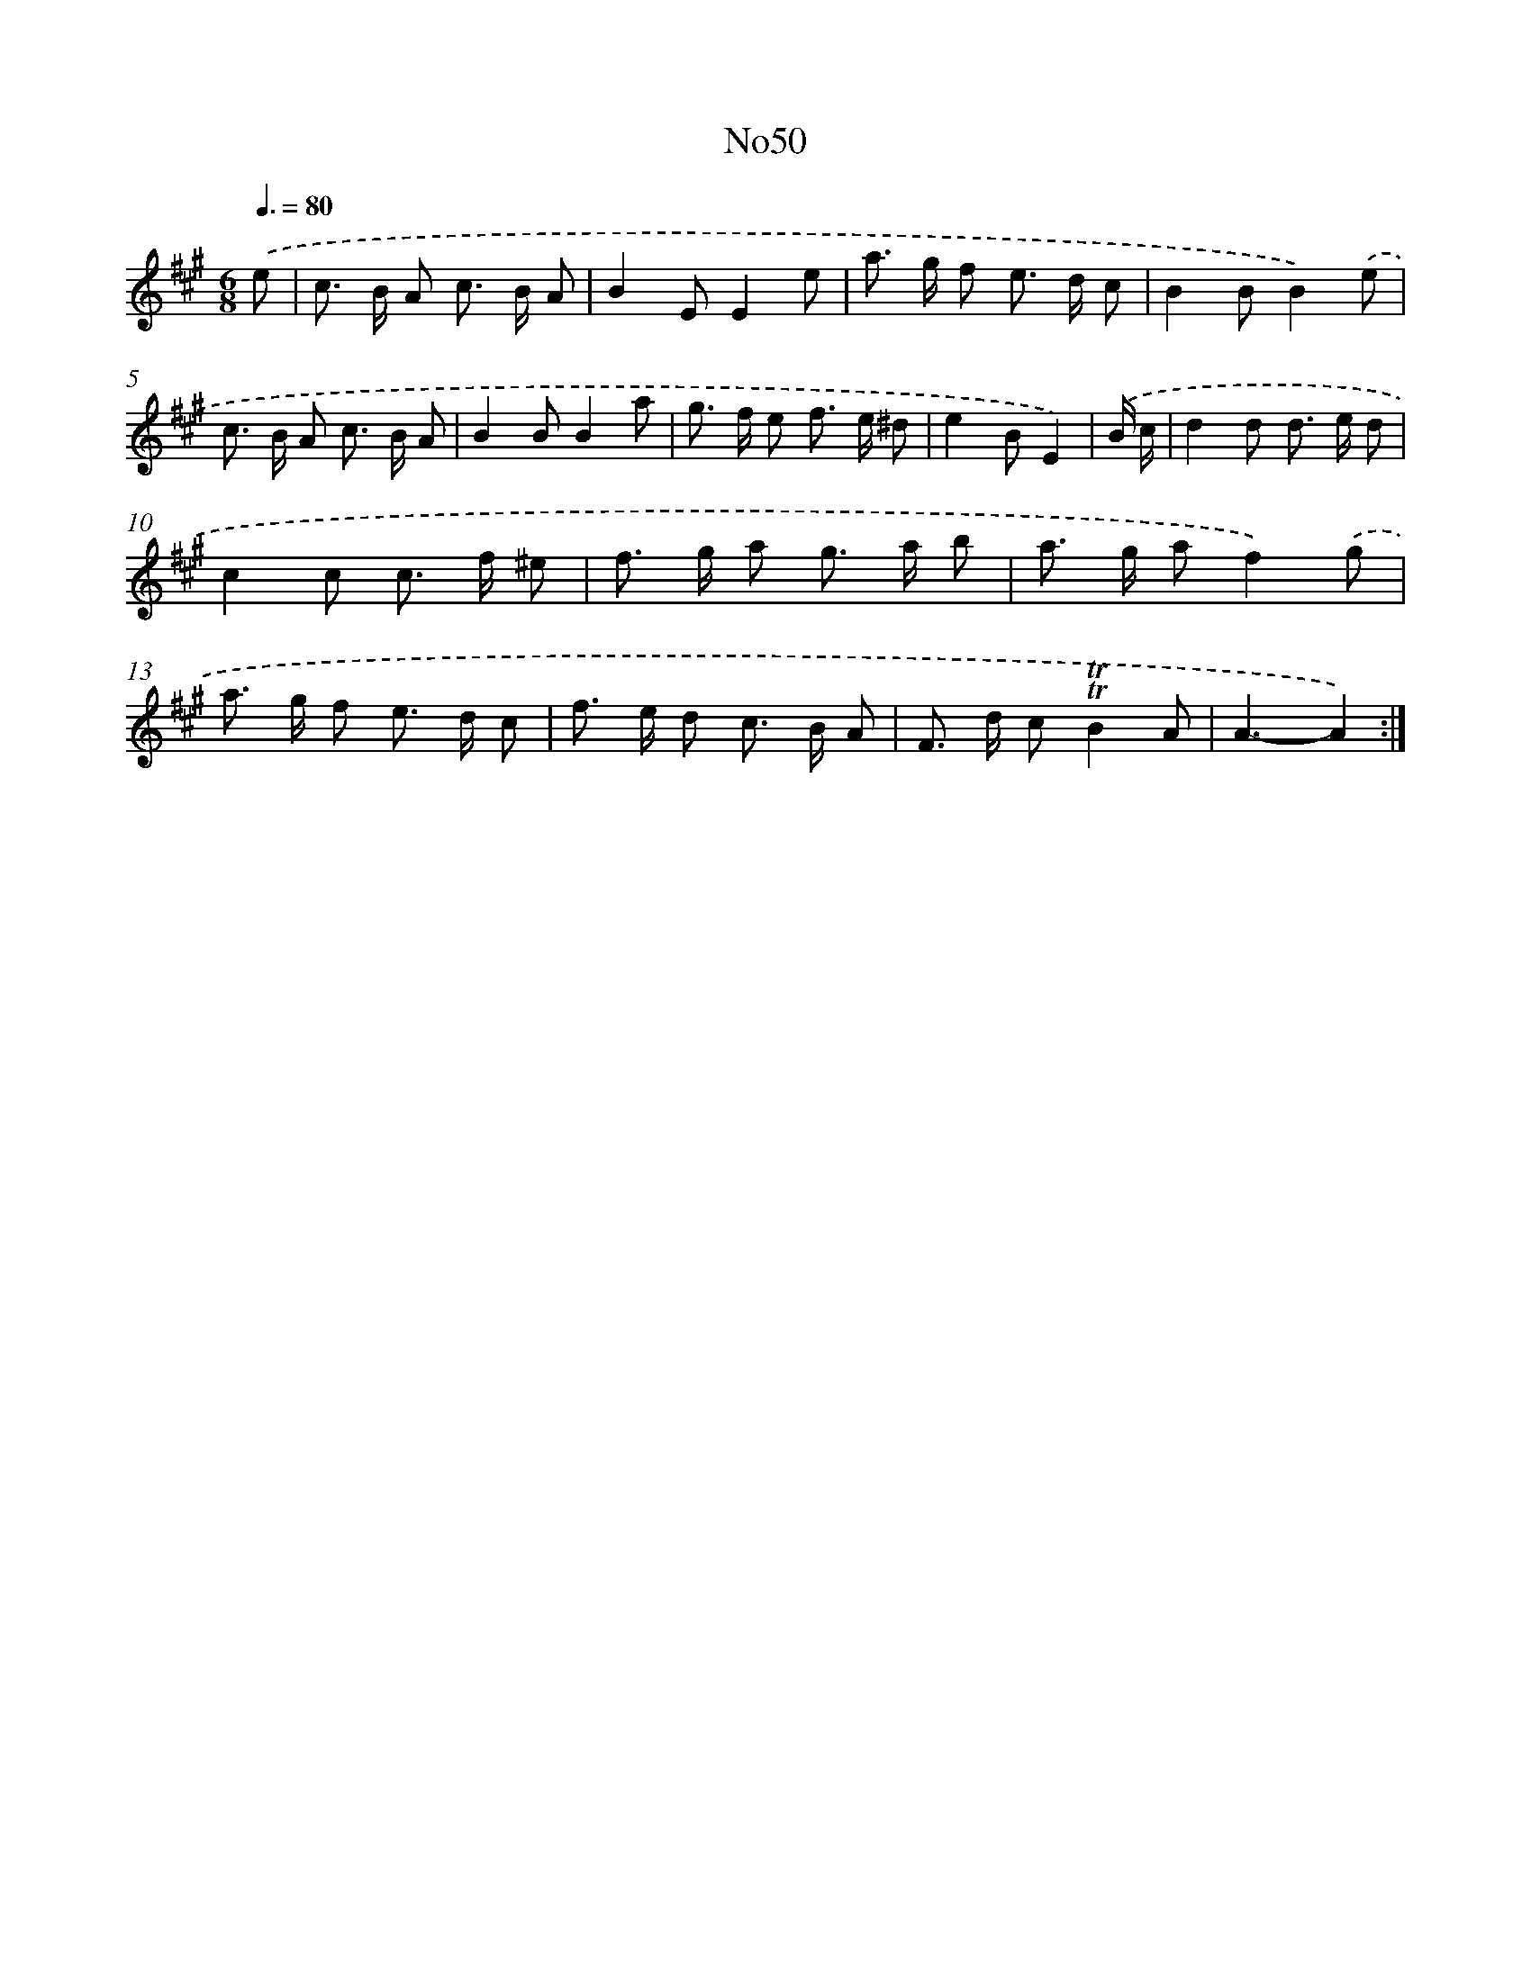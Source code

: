 X: 6762
T: No50
%%abc-version 2.0
%%abcx-abcm2ps-target-version 5.9.1 (29 Sep 2008)
%%abc-creator hum2abc beta
%%abcx-conversion-date 2018/11/01 14:36:31
%%humdrum-veritas 3493324412
%%humdrum-veritas-data 31571361
%%continueall 1
%%barnumbers 0
L: 1/8
M: 6/8
Q: 3/8=80
K: A clef=treble
.('e [I:setbarnb 1]|
c> B A c> B A |
B2EE2e |
a> g f e> d c |
B2BB2).('e |
c> B A c> B A |
B2BB2a |
g> f e f> e ^d |
e2BE2) |
.('B/ c/ [I:setbarnb 9]|
d2d d> e d |
c2c c> f ^e |
f> g a g> a b |
a> g af2).('g |
a> g f e> d c |
f> e d c> B A |
F> d c!trill!!trill!B2A |
A3-A2) :|]
